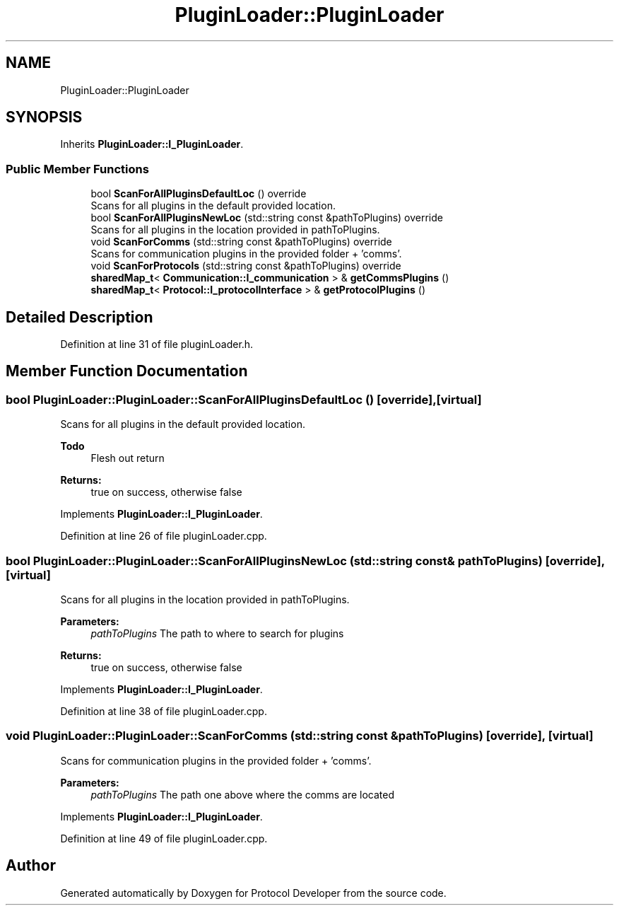 .TH "PluginLoader::PluginLoader" 3 "Wed Apr 3 2019" "Version 0.1" "Protocol Developer" \" -*- nroff -*-
.ad l
.nh
.SH NAME
PluginLoader::PluginLoader
.SH SYNOPSIS
.br
.PP
.PP
Inherits \fBPluginLoader::I_PluginLoader\fP\&.
.SS "Public Member Functions"

.in +1c
.ti -1c
.RI "bool \fBScanForAllPluginsDefaultLoc\fP () override"
.br
.RI "Scans for all plugins in the default provided location\&. "
.ti -1c
.RI "bool \fBScanForAllPluginsNewLoc\fP (std::string const &pathToPlugins) override"
.br
.RI "Scans for all plugins in the location provided in pathToPlugins\&. "
.ti -1c
.RI "void \fBScanForComms\fP (std::string const &pathToPlugins) override"
.br
.RI "Scans for communication plugins in the provided folder + 'comms'\&. "
.ti -1c
.RI "void \fBScanForProtocols\fP (std::string const &pathToPlugins) override"
.br
.ti -1c
.RI "\fBsharedMap_t\fP< \fBCommunication::I_communication\fP > & \fBgetCommsPlugins\fP ()"
.br
.ti -1c
.RI "\fBsharedMap_t\fP< \fBProtocol::I_protocolInterface\fP > & \fBgetProtocolPlugins\fP ()"
.br
.in -1c
.SH "Detailed Description"
.PP 
Definition at line 31 of file pluginLoader\&.h\&.
.SH "Member Function Documentation"
.PP 
.SS "bool PluginLoader::PluginLoader::ScanForAllPluginsDefaultLoc ()\fC [override]\fP, \fC [virtual]\fP"

.PP
Scans for all plugins in the default provided location\&. 
.PP
\fBTodo\fP
.RS 4
Flesh out return 
.RE
.PP
\fBReturns:\fP
.RS 4
true on success, otherwise false 
.RE
.PP

.PP
Implements \fBPluginLoader::I_PluginLoader\fP\&.
.PP
Definition at line 26 of file pluginLoader\&.cpp\&.
.SS "bool PluginLoader::PluginLoader::ScanForAllPluginsNewLoc (std::string const & pathToPlugins)\fC [override]\fP, \fC [virtual]\fP"

.PP
Scans for all plugins in the location provided in pathToPlugins\&. 
.PP
\fBParameters:\fP
.RS 4
\fIpathToPlugins\fP The path to where to search for plugins 
.RE
.PP
\fBReturns:\fP
.RS 4
true on success, otherwise false 
.RE
.PP

.PP
Implements \fBPluginLoader::I_PluginLoader\fP\&.
.PP
Definition at line 38 of file pluginLoader\&.cpp\&.
.SS "void PluginLoader::PluginLoader::ScanForComms (std::string const & pathToPlugins)\fC [override]\fP, \fC [virtual]\fP"

.PP
Scans for communication plugins in the provided folder + 'comms'\&. 
.PP
\fBParameters:\fP
.RS 4
\fIpathToPlugins\fP The path one above where the comms are located 
.RE
.PP

.PP
Implements \fBPluginLoader::I_PluginLoader\fP\&.
.PP
Definition at line 49 of file pluginLoader\&.cpp\&.

.SH "Author"
.PP 
Generated automatically by Doxygen for Protocol Developer from the source code\&.
